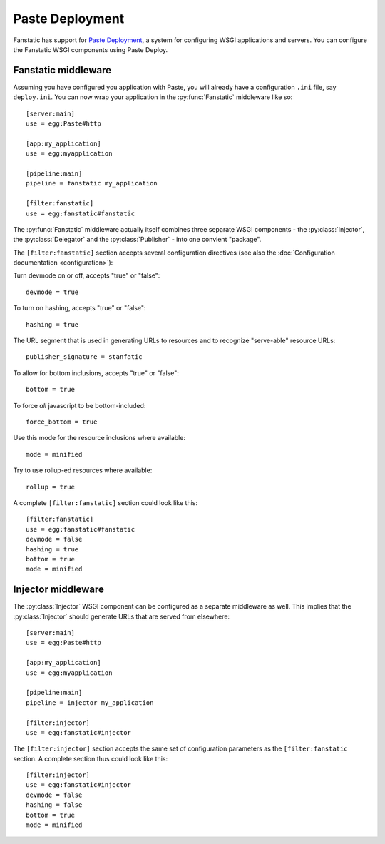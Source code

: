 Paste Deployment
================

.. py:module:: fanstatic

Fanstatic has support for `Paste Deployment`_, a system for
configuring WSGI applications and servers. You can configure the
Fanstatic WSGI components using Paste Deploy.

Fanstatic middleware
--------------------

Assuming you have configured you application with Paste, you will
already have a configuration ``.ini`` file, say ``deploy.ini``. You
can now wrap your application in the :py:func:`Fanstatic` middleware
like so::

  [server:main]
  use = egg:Paste#http

  [app:my_application]
  use = egg:myapplication

  [pipeline:main]
  pipeline = fanstatic my_application

  [filter:fanstatic]
  use = egg:fanstatic#fanstatic

The :py:func:`Fanstatic` middleware actually itself combines three
separate WSGI components - the :py:class:`Injector`, the
:py:class:`Delegator` and the :py:class:`Publisher` - into one
convient "package".

The ``[filter:fanstatic]`` section accepts several configuration
directives (see also the :doc:`Configuration documentation
<configuration>`):

Turn devmode on or off, accepts "true" or "false"::

  devmode = true

To turn on hashing, accepts "true" or "false"::

  hashing = true

The URL segment that is used in generating URLs to resources and to
recognize "serve-able" resource URLs::

  publisher_signature = stanfatic

To allow for bottom inclusions, accepts "true" or "false"::

  bottom = true

To force *all* javascript to be bottom-included::

  force_bottom = true

Use this mode for the resource inclusions where available::

  mode = minified

Try to use rollup-ed resources where available::

  rollup = true

A complete ``[filter:fanstatic]`` section could look like this::

  [filter:fanstatic]
  use = egg:fanstatic#fanstatic
  devmode = false
  hashing = true
  bottom = true
  mode = minified

Injector middleware
-------------------

The :py:class:`Injector` WSGI component can be configured as a separate
middleware as well. This implies that the :py:class:`Injector` should
generate URLs that are served from elsewhere::

  [server:main]
  use = egg:Paste#http

  [app:my_application]
  use = egg:myapplication

  [pipeline:main]
  pipeline = injector my_application

  [filter:injector]
  use = egg:fanstatic#injector

The ``[filter:injector]`` section accepts the same set of
configuration parameters as the ``[filter:fanstatic`` section. A
complete section thus could look like this::

  [filter:injector]
  use = egg:fanstatic#injector
  devmode = false
  hashing = false
  bottom = true
  mode = minified

.. _`Paste Deployment`: http://pythonpaste.org/deploy/

